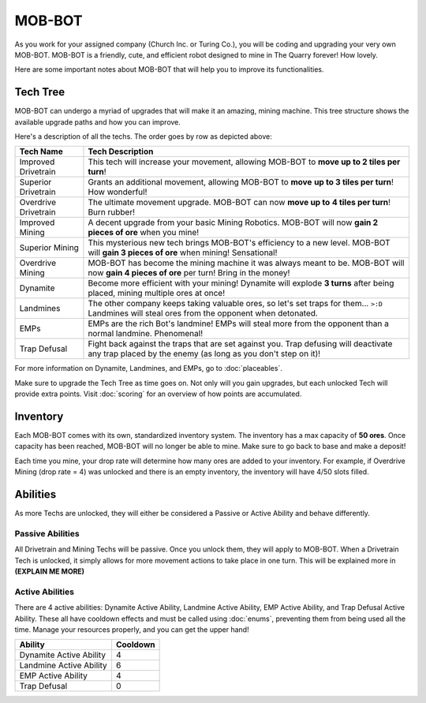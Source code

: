 =======
MOB-BOT
=======

.. image:: ./_static/gifs/church_bot.gif
   :width: 200

.. image:: ./_static/gifs/turing_bot.gif
   :width: 200
   :align: right


As you work for your assigned company (Church Inc. or Turing Co.), you will be coding and upgrading your very
own MOB-BOT. MOB-BOT is a friendly, cute, and efficient robot designed to mine in The Quarry forever! How lovely.

Here are some important notes about MOB-BOT that will help you to improve its functionalities.


Tech Tree
=========

MOB-BOT can undergo a myriad of upgrades that will make it an amazing, mining machine. This tree structure shows
the available upgrade paths and how you can improve.

.. image:: ./_static/images/tech-tree-backdrop.png
   :width: 100%
   :align: center

.. |id| image:: ./_static/images/improved_drivetrain.png
   :width: 80%
.. |sd| image:: ./_static/images/superior_drivetrain.png
   :width: 80%
.. |od| image:: ./_static/images/overdrive_drivetrain.png
   :width: 80%
.. |im| image:: ./_static/images/improved_mining.png
   :width: 80%
.. |sm| image:: ./_static/images/superior_mining.png
   :width: 80%
.. |om| image:: ./_static/images/overdrive_mining.png
   :width: 80%
.. |dyn| image:: ./_static/images/dynamite.png
   :width: 80%
.. |lm| image:: ./_static/images/landmine.png
   :width: 80%
.. |emp| image:: ./_static/images/emp.png
   :width: 80%
.. |diffuse| image:: ./_static/images/defuse.png
   :width: 80%



Here's a description of all the techs. The order goes by row as depicted above:

========================================================== =============================================================
Tech Name                                                  Tech Description
========================================================== =============================================================
Improved Drivetrain |id|                                   This tech will increase your movement, allowing MOB-BOT to
                                                           **move up to 2 tiles per turn**!

Superior Drivetrain |sd|                                   Grants an additional movement, allowing MOB-BOT to **move**
                                                           **up to 3 tiles per turn**! How wonderful!

Overdrive Drivetrain |od|                                  The ultimate movement upgrade. MOB-BOT can now **move up to**
                                                           **4 tiles per turn**! Burn rubber!

Improved Mining |im|                                       A decent upgrade from your basic Mining Robotics. MOB-BOT
                                                           will now **gain 2 pieces of ore** when you mine!

Superior Mining |sm|                                       This mysterious new tech brings MOB-BOT's efficiency to a new
                                                           level. MOB-BOT will **gain 3 pieces of ore** when mining!
                                                           Sensational!

Overdrive Mining |om|                                      MOB-BOT has become the mining machine it was always meant to
                                                           be. MOB-BOT will now **gain 4 pieces of ore** per turn!
                                                           Bring in the money!

Dynamite |dyn|                                             Become more efficient with your mining! Dynamite will explode
                                                           **3 turns** after being placed, mining multiple ores at once!

Landmines |lm|                                             The other company keeps taking valuable ores, so let's set
                                                           traps for them... ``>:D`` Landmines will steal ores from the
                                                           opponent when detonated.

EMPs |emp|                                                 EMPs are the rich Bot's landmine! EMPs will steal more from
                                                           the opponent than a normal landmine. Phenomenal!

Trap Defusal |diffuse|                                     Fight back against the traps that are set against you. Trap
                                                           defusing will deactivate any trap placed by the enemy (as
                                                           long as you don't step on it)!
========================================================== =============================================================

For more information on Dynamite, Landmines, and EMPs, go to :doc:`placeables`.

Make sure to upgrade the Tech Tree as time goes on. Not only will you gain upgrades, but each unlocked Tech will
provide extra points. Visit :doc:`scoring` for an overview of how points are accumulated.


Inventory
=========

Each MOB-BOT comes with its own, standardized inventory system. The inventory has a max capacity of **50 ores**. Once
capacity has been reached, MOB-BOT will no longer be able to mine. Make sure to go back to base and make a deposit!

Each time you mine, your drop rate will determine how many ores are added to your inventory. For example, if Overdrive
Mining (drop rate = 4) was unlocked and there is an empty inventory, the inventory will have 4/50 slots filled.


Abilities
=========

As more Techs are unlocked, they will either be considered a Passive or Active Ability and behave differently.


Passive Abilities
-----------------

All Drivetrain and Mining Techs will be passive. Once you unlock them, they will apply to MOB-BOT. When a Drivetrain
Tech is unlocked, it simply allows for more movement actions to take place in one turn. This will be explained more in
**(EXPLAIN ME MORE)**


Active Abilities
----------------

There are 4 active abilities: Dynamite Active Ability, Landmine Active Ability, EMP Active Ability, and Trap Defusal
Active Ability. These all have cooldown effects and must be called using :doc:`enums`, preventing them from being used
all the time. Manage your resources properly, and you can get the upper hand!

======================= ========
Ability                 Cooldown
======================= ========
Dynamite Active Ability 4
Landmine Active Ability 6
EMP Active Ability      4
Trap Defusal            0
======================= ========
